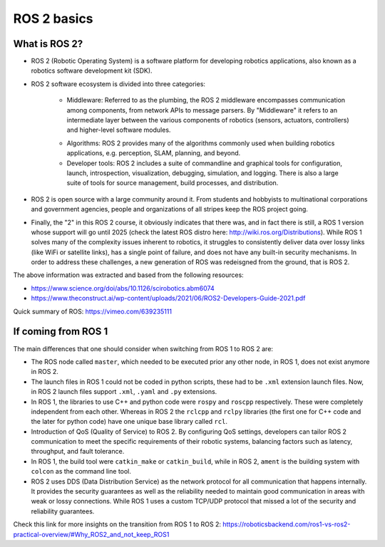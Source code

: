 ROS 2 basics
=====

.. _ros2_basics:

What is ROS 2?
--------------

- ROS 2 (Robotic Operating System) is a software platform for developing robotics applications, also known as a robotics software development kit (SDK).

- ROS 2 software ecosystem is divided into three categories:

   - Middleware: Referred to as the plumbing, the ROS 2 middleware encompasses communication among components, from network APIs to message parsers. By "Middleware" it refers to an intermediate layer between the various components of robotics (sensors, actuators, controllers) and higher-level software modules.

   .. image:: images/ROS2middleware.png
      :alt: ROS2 middleware graph.

   - Algorithms: ROS 2 provides many of the algorithms commonly used when building robotics applications, e.g. perception, SLAM, planning, and beyond.
   
   - Developer tools: ROS 2 includes a suite of commandline and graphical tools for configuration, launch, introspection, visualization, debugging, simulation, and logging. There is also a large suite of tools for source management, build processes, and distribution.

- ROS 2 is open source with a large community around it. From students and hobbyists to multinational corporations and government agencies, people and organizations of all stripes keep the ROS project going.

- Finally, the "2" in this ROS 2 course, it obviously indicates that there was, and in fact there is still, a ROS 1 version whose support will go until 2025 (check the latest ROS distro here: http://wiki.ros.org/Distributions). While ROS 1 solves many of the complexity issues inherent to robotics, it struggles to consistently deliver data over lossy links (like WiFi or satellite links), has a single point of failure, and does not have any built-in security mechanisms. In order to address these challenges, a new generation of ROS was redeisgned from the ground, that is ROS 2.

The above information was extracted and based from the following resources:

- https://www.science.org/doi/abs/10.1126/scirobotics.abm6074
- https://www.theconstruct.ai/wp-content/uploads/2021/06/ROS2-Developers-Guide-2021.pdf

Quick summary of ROS: https://vimeo.com/639235111


If coming from ROS 1 
------------

The main differences that one should consider when switching from ROS 1 to ROS 2 are:

- The ROS node called ``master``, which needed to be executed prior any other node, in ROS 1, does not exist anymore in ROS 2.
- The launch files in ROS 1 could not be coded in python scripts, these had to be ``.xml`` extension launch files. Now, in ROS 2 launch files support ``.xml``, ``.yaml`` and ``.py`` extensions.
- In ROS 1, the libraries to use C++ and python code were ``rospy`` and ``roscpp`` respectively. These were completely independent from each other. Whereas in ROS 2 the ``rclcpp`` and ``rclpy`` libraries (the first one for C++ code and the later for python code) have one unique base library called ``rcl``.
- Introduction of QoS (Quality of Service) to ROS 2. By configuring QoS settings, developers can tailor ROS 2 communication to meet the specific requirements of their robotic systems, balancing factors such as latency, throughput, and fault tolerance.
- In ROS 1, the build tool were ``catkin_make`` or ``catkin_build``, while in ROS 2, ``ament`` is the building system with ``colcon`` as the command line tool. 
- ROS 2 uses DDS (Data Distribution Service) as the network protocol for all communication that happens internally. It provides the security guarantees as well as the reliability needed to maintain good communication in areas with weak or lossy connections. While ROS 1 uses a custom TCP/UDP protocol that missed a lot of the security and reliability guarantees.

Check this link for more insights on the transition from ROS 1 to ROS 2: https://roboticsbackend.com/ros1-vs-ros2-practical-overview/#Why_ROS2_and_not_keep_ROS1